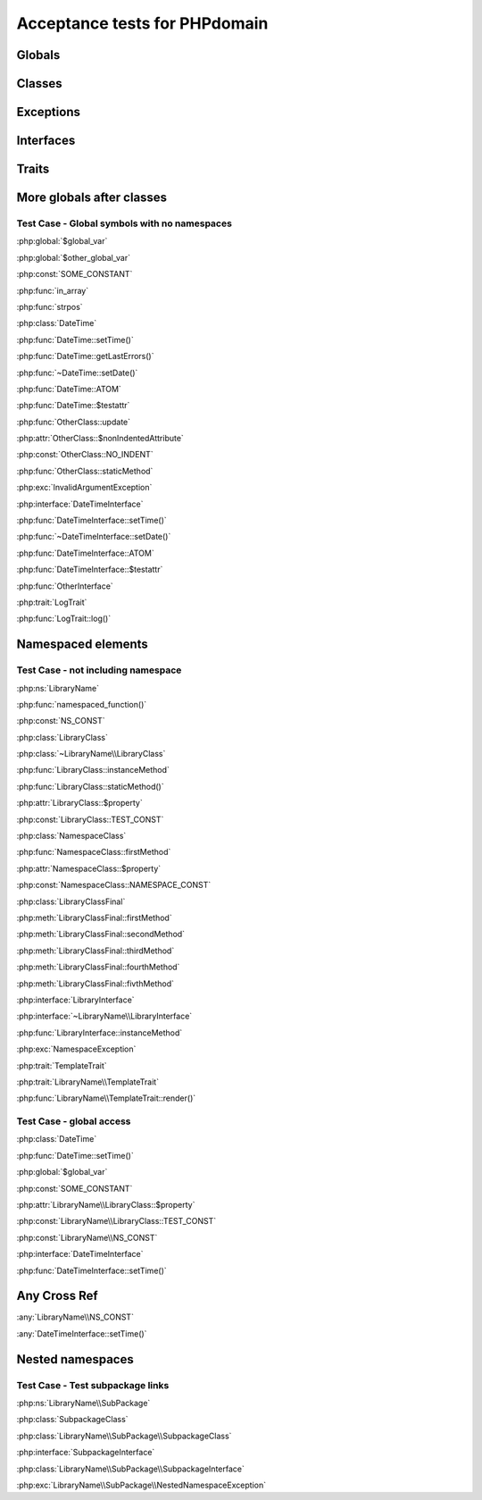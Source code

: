 Acceptance tests for PHPdomain
##############################

Globals
=======

.. php:global:: $global_var

    A global variable

.. php:const:: SOME_CONSTANT

    A global constant

.. php:const:: VALUE

    A global constant

.. php:function:: in_array(needle, haystack)

    Checks for needle in haystack.

    :param needle: The element to search for.
    :param array haystack: The array to search.
    :returns: Element exists in array.
    :returntype: boolean

Classes
=======

.. php:class:: DateTime

    Datetime class

    .. php:method:: setDate($year, $month, $day)

        Set the date in the datetime object

        :param int $year: The year.
        :param int $month: The month.
        :param int $day: The day.

    .. php:method:: setTime($hour, $minute[, $second])

        Set the time

        :param int $hour: The hour
        :param int $minute: The minute
        :param int $second: The second

    .. php:method:: public static getLastErrors()

        Returns the warnings and errors

        :returns: array Returns array containing info about warnings and errors.

    .. php:const:: ATOM

        Y-m-d\TH:i:sP

    .. php:attr:: testattr

        Value of some attribute

.. php:class:: OtherClass

    Another class

.. php:method:: update($arg = '', $arg2 = [], $arg3 = [])

    Update something.

.. php:attr:: nonIndentedAttribute

    This attribute wasn't indented

.. php:const:: NO_INDENT

    This class constant wasn't indented

.. php:staticmethod:: OtherClass::staticMethod()

    A static method.

Exceptions
==========

.. php:exception:: InvalidArgumentException

    Throw when you get an argument that is bad.

Interfaces
==========

.. php:interface:: DateTimeInterface

    Datetime interface

    .. php:method:: setDate($year, $month, $day)

        Set the date in the datetime object

        :param int $year: The year.
        :param int $month: The month.
        :param int $day: The day.

    .. php:method:: setTime($hour, $minute[, $second])

        Set the time

        :param int $hour: The hour
        :param int $minute: The minute
        :param int $second: The second

    .. php:const:: ATOM

        Y-m-d\TH:i:sP

    .. php:attr:: testattr

        Value of some attribute

.. php:interface:: OtherInterface

    Another interface

Traits
======

.. php:trait:: LogTrait

    A logging trait

    .. php:method:: log($level, $string)

        A method description.

More globals after classes
==========================

.. php:global:: $other_global_var

    A global variable

.. php:global:: strpos($needle, $haystack)

    Position of needle in haystack


Test Case - Global symbols with no namespaces
---------------------------------------------

:php:global:`$global_var`

:php:global:`$other_global_var`

:php:const:`SOME_CONSTANT`

:php:func:`in_array`

:php:func:`strpos`

:php:class:`DateTime`

:php:func:`DateTime::setTime()`

:php:func:`DateTime::getLastErrors()`

:php:func:`~DateTime::setDate()`

:php:func:`DateTime::ATOM`

:php:func:`DateTime::$testattr`

:php:func:`OtherClass::update`

:php:attr:`OtherClass::$nonIndentedAttribute`

:php:const:`OtherClass::NO_INDENT`

:php:func:`OtherClass::staticMethod`

:php:exc:`InvalidArgumentException`

:php:interface:`DateTimeInterface`

:php:func:`DateTimeInterface::setTime()`

:php:func:`~DateTimeInterface::setDate()`

:php:func:`DateTimeInterface::ATOM`

:php:func:`DateTimeInterface::$testattr`

:php:func:`OtherInterface`

:php:trait:`LogTrait`

:php:func:`LogTrait::log()`

.. php:namespace:: LibraryName

Namespaced elements
===================

.. php:function:: namespaced_function($one[, $two])

    A function in a namespace

    :param string $one: First parameter.
    :param string $two: Second parameter.

.. php:const:: NS_CONST

       A constant in a namespace


.. php:exception:: NamespaceException

    This exception is in a namespace.


.. php:class:: LibraryClass

    A class in a namespace

    .. php:method:: LibraryClass::instanceMethod($foo)
    
        An instance method
    
    .. php:const:: TEST_CONST
    
        Test constant
    
    .. php:attr:: property
    
        A property!

.. php:staticmethod:: LibraryClass::staticMethod()

    A static method in a namespace

.. php:class:: NamespaceClass

    A class in the namespace, no indenting on children

.. php:method:: firstMethod($one, $two)

    A normal instance method.

.. php:attr:: property

    A property

.. php:const:: NAMESPACE_CONST

    Const on class in namespace

.. php:staticmethod:: namespaceStatic($foo)

    A static method here.

.. php:class:: final LibraryClassFinal

    A final class

.. php:method:: public firstMethod($one, $two)

    A public instance method.

.. php:method:: protected secondMethod($one, $two)

    A protected instance method.

.. php:method:: private thirdMethod($one, $two)

    A private instance method.

.. php:method:: static fourthMethod($one, $two)

    A static method.

.. php:method:: protected final fivthMethod($one, $two)

    A protected final method.

.. php:class:: abstract LibraryClassAbstract

    An abstract class

.. php:interface:: LibraryInterface

    A interface in a namespace

    .. php:method:: instanceMethod($foo)

    An instance method

.. php:trait:: TemplateTrait

    A trait in a namespace

    .. php:method:: render($template)

    Render a template.


Test Case - not including namespace
-----------------------------------

:php:ns:`LibraryName`

:php:func:`namespaced_function()`

:php:const:`NS_CONST`

:php:class:`LibraryClass`

:php:class:`~LibraryName\\LibraryClass`

:php:func:`LibraryClass::instanceMethod`

:php:func:`LibraryClass::staticMethod()`

:php:attr:`LibraryClass::$property`

:php:const:`LibraryClass::TEST_CONST`

:php:class:`NamespaceClass`

:php:func:`NamespaceClass::firstMethod`

:php:attr:`NamespaceClass::$property`

:php:const:`NamespaceClass::NAMESPACE_CONST`

:php:class:`LibraryClassFinal`

:php:meth:`LibraryClassFinal::firstMethod`

:php:meth:`LibraryClassFinal::secondMethod`

:php:meth:`LibraryClassFinal::thirdMethod`

:php:meth:`LibraryClassFinal::fourthMethod`

:php:meth:`LibraryClassFinal::fivthMethod`

:php:interface:`LibraryInterface`

:php:interface:`~LibraryName\\LibraryInterface`

:php:func:`LibraryInterface::instanceMethod`

:php:exc:`NamespaceException`

:php:trait:`TemplateTrait`

:php:trait:`LibraryName\\TemplateTrait`

:php:func:`LibraryName\\TemplateTrait::render()`

Test Case - global access
-------------------------

:php:class:`DateTime`

:php:func:`DateTime::setTime()`

:php:global:`$global_var`

:php:const:`SOME_CONSTANT`

:php:attr:`LibraryName\\LibraryClass::$property`

:php:const:`LibraryName\\LibraryClass::TEST_CONST`

:php:const:`LibraryName\\NS_CONST`

:php:interface:`DateTimeInterface`

:php:func:`DateTimeInterface::setTime()`

Any Cross Ref
=============

:any:`LibraryName\\NS_CONST`

:any:`DateTimeInterface::setTime()`

Nested namespaces
=================

.. php:namespace:: LibraryName\SubPackage

.. php:exception:: NestedNamespaceException

    In a package

.. php:class:: SubpackageClass

    A class in a subpackage

.. php:interface:: SubpackageInterface

    A class in a subpackage

Test Case - Test subpackage links
---------------------------------

:php:ns:`LibraryName\\SubPackage`

:php:class:`SubpackageClass`

:php:class:`LibraryName\\SubPackage\\SubpackageClass`

:php:interface:`SubpackageInterface`

:php:class:`LibraryName\\SubPackage\\SubpackageInterface`

:php:exc:`LibraryName\\SubPackage\\NestedNamespaceException`
